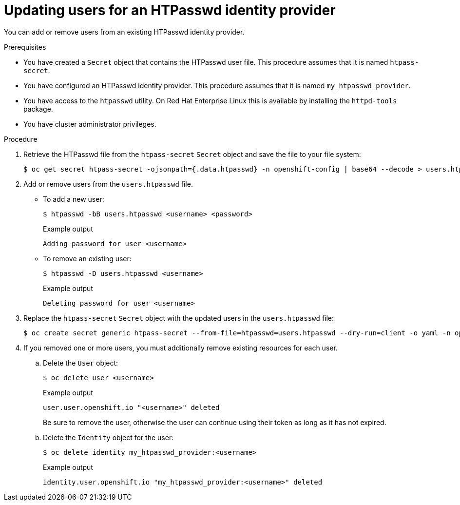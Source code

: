 // Module included in the following assemblies:
//
// * authentication/identity_providers/configuring-htpasswd-identity-provider.adoc

:_content-type: PROCEDURE
[id="identity-provider-htpasswd-update-users_{context}"]
= Updating users for an HTPasswd identity provider

You can add or remove users from an existing HTPasswd identity provider.

.Prerequisites

* You have created a `Secret` object that contains the HTPasswd user file. This procedure assumes that it is named `htpass-secret`.
* You have configured an HTPasswd identity provider. This procedure assumes that it is named `my_htpasswd_provider`.
* You have access to the `htpasswd` utility. On Red Hat Enterprise Linux this is available by installing the `httpd-tools` package.
* You have cluster administrator privileges.

.Procedure

. Retrieve the HTPasswd file from the `htpass-secret` `Secret` object and save the file to your file system:
+
[source,terminal]
----
$ oc get secret htpass-secret -ojsonpath={.data.htpasswd} -n openshift-config | base64 --decode > users.htpasswd
----

. Add or remove users from the `users.htpasswd` file.

** To add a new user:
+
[source,terminal]
----
$ htpasswd -bB users.htpasswd <username> <password>
----
+
.Example output
[source,terminal]
----
Adding password for user <username>
----

** To remove an existing user:
+
[source,terminal]
----
$ htpasswd -D users.htpasswd <username>
----
+
.Example output
[source,terminal]
----
Deleting password for user <username>
----

. Replace the `htpass-secret` `Secret` object with the updated users in the `users.htpasswd` file:
+
[source,terminal]
----
$ oc create secret generic htpass-secret --from-file=htpasswd=users.htpasswd --dry-run=client -o yaml -n openshift-config | oc replace -f -
----

. If you removed one or more users, you must additionally remove existing resources for each user.

.. Delete the `User` object:
+
[source,terminal]
----
$ oc delete user <username>
----
+
.Example output
[source,terminal]
----
user.user.openshift.io "<username>" deleted
----
+
Be sure to remove the user, otherwise the user can continue using their token as long as it has not expired.

.. Delete the `Identity` object for the user:
+
[source,terminal]
----
$ oc delete identity my_htpasswd_provider:<username>
----
+
.Example output
[source,terminal]
----
identity.user.openshift.io "my_htpasswd_provider:<username>" deleted
----
